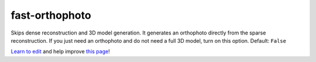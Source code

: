 ..
  AUTO-GENERATED by extract_odm_strings.py! DO NOT EDIT!
  If you want to add more details to a command, create a
  .rst file in arguments_edit/<argument>.rst

.. _fast-orthophoto:

fast-orthophoto
```````````````



Skips dense reconstruction and 3D model generation. It generates an orthophoto directly from the sparse reconstruction. If you just need an orthophoto and do not need a full 3D model, turn on this option. Default: ``False``



`Learn to edit <https://github.com/opendronemap/docs#how-to-make-your-first-contribution>`_ and help improve `this page <https://github.com/OpenDroneMap/docs/blob/publish/source/arguments_edit/fast-orthophoto.rst>`_!
